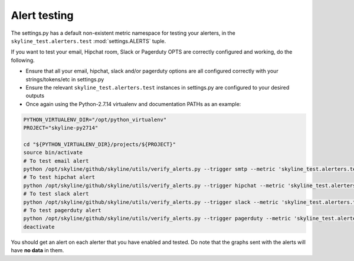#############
Alert testing
#############

The settings.py has a default non-existent metric namespace for testing your
alerters, in the ``skyline_test.alerters.test`` :mod:`settings.ALERTS` tuple.

If you want to test your email, Hipchat room, Slack or Pagerduty OPTS are
correctly configured and working, do the following.

- Ensure that all your email, hipchat, slack and/or pagerduty options are all
  configured correctly with your strings/tokens/etc in settings.py
- Ensure the relevant ``skyline_test.alerters.test`` instances in settings.py
  are configured to your desired outputs
- Once again using the Python-2.7.14 virtualenv and documentation PATHs as an
  example:

.. code-block:: bash

  PYTHON_VIRTUALENV_DIR="/opt/python_virtualenv"
  PROJECT="skyline-py2714"

  cd "${PYTHON_VIRTUALENV_DIR}/projects/${PROJECT}"
  source bin/activate
  # To test email alert
  python /opt/skyline/github/skyline/utils/verify_alerts.py --trigger smtp --metric 'skyline_test.alerters.test'
  # To test hipchat alert
  python /opt/skyline/github/skyline/utils/verify_alerts.py --trigger hipchat --metric 'skyline_test.alerters.test'
  # To test slack alert
  python /opt/skyline/github/skyline/utils/verify_alerts.py --trigger slack --metric 'skyline_test.alerters.test'
  # To test pagerduty alert
  python /opt/skyline/github/skyline/utils/verify_alerts.py --trigger pagerduty --metric 'skyline_test.alerters.test'
  deactivate

You should get an alert on each alerter that you have enabled and tested.  Do
note that the graphs sent with the alerts will have **no data** in them.
